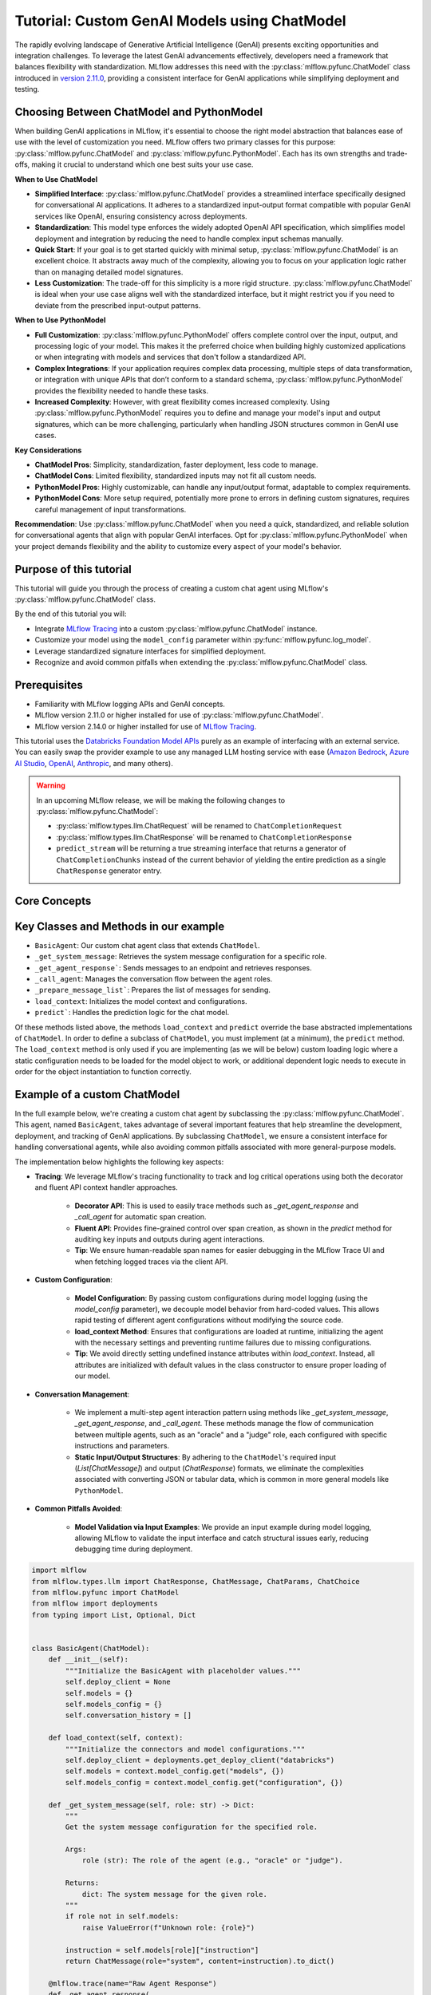 Tutorial: Custom GenAI Models using ChatModel
=============================================

The rapidly evolving landscape of Generative Artificial Intelligence (GenAI) presents exciting opportunities and integration challenges.
To leverage the latest GenAI advancements effectively, developers need a framework that balances flexibility with standardization. 
MLflow addresses this need with the :py:class:`mlflow.pyfunc.ChatModel` class introduced in 
`version 2.11.0 <https://mlflow.org/releases/2.11.0#chatmodel-interface-for-a-unified-chat-experience-with-pyfunc-models>`_, providing a 
consistent interface for GenAI applications while simplifying deployment and testing.

Choosing Between ChatModel and PythonModel
------------------------------------------

When building GenAI applications in MLflow, it's essential to choose the right model abstraction that balances ease of use with the level of 
customization you need. MLflow offers two primary classes for this purpose: :py:class:`mlflow.pyfunc.ChatModel` and 
:py:class:`mlflow.pyfunc.PythonModel`. Each has its own strengths and trade-offs, making it crucial to understand which one best suits your use case.

**When to Use ChatModel**

- **Simplified Interface**: :py:class:`mlflow.pyfunc.ChatModel` provides a streamlined interface specifically designed for conversational AI applications. 
  It adheres to a standardized input-output format compatible with popular GenAI services like OpenAI, ensuring consistency across deployments.
  
- **Standardization**: This model type enforces the widely adopted OpenAI API specification, which simplifies model deployment and integration 
  by reducing the need to handle complex input schemas manually.

- **Quick Start**: If your goal is to get started quickly with minimal setup, :py:class:`mlflow.pyfunc.ChatModel` is an excellent choice. It abstracts away 
  much of the complexity, allowing you to focus on your application logic rather than on managing detailed model signatures.

- **Less Customization**: The trade-off for this simplicity is a more rigid structure. :py:class:`mlflow.pyfunc.ChatModel` is ideal when your use case aligns 
  well with the standardized interface, but it might restrict you if you need to deviate from the prescribed input-output patterns.

**When to Use PythonModel**

- **Full Customization**: :py:class:`mlflow.pyfunc.PythonModel` offers complete control over the input, output, and processing logic of your model. This makes 
  it the preferred choice when building highly customized applications or when integrating with models and services that don't follow a standardized API.

- **Complex Integrations**: If your application requires complex data processing, multiple steps of data transformation, or integration with 
  unique APIs that don’t conform to a standard schema, :py:class:`mlflow.pyfunc.PythonModel` provides the flexibility needed to handle these tasks.

- **Increased Complexity**: However, with great flexibility comes increased complexity. Using :py:class:`mlflow.pyfunc.PythonModel` requires you to define and manage 
  your model's input and output signatures, which can be more challenging, particularly when handling JSON structures common in GenAI use cases.

**Key Considerations**

- **ChatModel Pros**: Simplicity, standardization, faster deployment, less code to manage.
- **ChatModel Cons**: Limited flexibility, standardized inputs may not fit all custom needs.
- **PythonModel Pros**: Highly customizable, can handle any input/output format, adaptable to complex requirements.
- **PythonModel Cons**: More setup required, potentially more prone to errors in defining custom signatures, requires careful management of input transformations.

**Recommendation**: Use :py:class:`mlflow.pyfunc.ChatModel` when you need a quick, standardized, and reliable solution for conversational agents that align with 
popular GenAI interfaces. Opt for :py:class:`mlflow.pyfunc.PythonModel` when your project demands flexibility and the ability to customize every aspect of your 
model's behavior.

Purpose of this tutorial
------------------------

This tutorial will guide you through the process of creating a custom chat agent using MLflow's :py:class:`mlflow.pyfunc.ChatModel` class. 

By the end of this tutorial you will:

- Integrate `MLflow Tracing <../tracing/index.html>`_ into a custom :py:class:`mlflow.pyfunc.ChatModel` instance.
- Customize your model using the ``model_config`` parameter within :py:func:`mlflow.pyfunc.log_model`.
- Leverage standardized signature interfaces for simplified deployment.
- Recognize and avoid common pitfalls when extending the :py:class:`mlflow.pyfunc.ChatModel` class.

.. contents::
   :local:

Prerequisites
-------------

- Familiarity with MLflow logging APIs and GenAI concepts.
- MLflow version 2.11.0 or higher installed for use of :py:class:`mlflow.pyfunc.ChatModel`.
- MLflow version 2.14.0 or higher installed for use of `MLflow Tracing <../tracing/index.html>`_.

This tutorial uses the `Databricks Foundation Model APIs <https://docs.databricks.com/en/machine-learning/foundation-models/index.html>`_ purely as
an example of interfacing with an external service. You can easily swap the 
provider example to use any managed LLM hosting service with ease (`Amazon Bedrock <https://docs.aws.amazon.com/bedrock/latest/userguide/what-is-bedrock.html>`_,
`Azure AI Studio <https://learn.microsoft.com/en-us/azure/ai-studio/concepts/deployments-overview>`_, 
`OpenAI <https://platform.openai.com/docs/libraries/python-library>`_, `Anthropic <https://docs.anthropic.com/en/api/client-sdks#python>`_, and many others).

.. warning::

    In an upcoming MLflow release, we will be making the following changes to :py:class:`mlflow.pyfunc.ChatModel`:

    - :py:class:`mlflow.types.llm.ChatRequest` will be renamed to ``ChatCompletionRequest``
    - :py:class:`mlflow.types.llm.ChatResponse` will be renamed to ``ChatCompletionResponse``
    - ``predict_stream`` will be returning a true streaming interface that returns a generator of ``ChatCompletionChunks`` instead of the current behavior of yielding the entire prediction as a single ``ChatResponse`` generator entry.


Core Concepts
-------------

.. tabs::

    .. tab::  Tracing

        .. raw:: html

            <h3>Tracing Customization for GenAI</h3>
        
        |

        `MLflow Tracing <../tracing/index.html>`_ allows you to monitor and log the execution of your model's methods, providing valuable insights during debugging and performance optimization.

        In our example ``BasicAgent`` implementation we utilize two separate APIs for the initiation of trace spans: the decorator API and the fluent API. 

        .. raw:: html

            <h4>Decorator API</h4>

        .. code-block:: python

            @mlflow.trace
            def _get_system_message(self, role: str) -> Dict:
                if role not in self.models:
                    raise ValueError(f"Unknown role: {role}")

                instruction = self.models[role]["instruction"]
                return ChatMessage(role="system", content=instruction).to_dict()
        
        Using the :py:func:`@mlflow.trace <mlflow.trace>` tracing decorator is the simplest way to add tracing functionality to functions and methods. By default, a span that is generated from 
        the application of this decorator will utilize the name of the function as the name of the span. It is possible to override this naming, as well as
        other parameters associated with the span, as follows:

        .. code-block:: python

            @mlflow.trace(name="custom_span_name", attributes={"key": "value"}, span_type="func")
            def _get_system_message(self, role: str) -> Dict:
                if role not in self.models:
                    raise ValueError(f"Unknown role: {role}")

                instruction = self.models[role]["instruction"]
                return ChatMessage(role="system", content=instruction).to_dict()
        
        .. tip::
            It is always advised to set a human-readable name for any span that you generate, particularly if you are instrumenting private or generically 
            named functions or methods. The MLflow Trace UI will display the name of the function or method by default, which can be confusing to follow 
            if your functions and methods are ambiguously named.

        .. raw:: html

            <h4>Fluent API</h4>

        The :py:func:`fluent APIs <mlflow.start_span>` context handler implementation for initiating spans is useful when you need full control of the logging of each aspect of the span's data. 
        
        The example from our application for ensuring that we're capturing the parameters that are set when loading the model via the ``load_context`` method is 
        shown below. We are pulling from the instance attributes ``self.models_config`` and ``self.models`` to set the attributes of the span.

        .. code-block:: python

            with mlflow.start_span("Audit Agent") as root_span:
                root_span.set_inputs(messages)
                attributes = {**params.to_dict(), **self.models_config, **self.models}
                root_span.set_attributes(attributes)
                # More span manipulation...

        .. raw:: html

            <h4>Traces in the MLflow UI</h4>

        After running our example that includes these combined usage patterns for trace span generation and instrumentation, 

        .. figure:: ../../_static/images/llms/chat-model-guide/agent-trace-ui.png
            :alt: Traces in the MLflow UI for the Agent example
            :width: 100%
            :align: center
        
    .. tab:: Customization
        
        .. raw:: html

            <h3>Model Customization for GenAI</h3>
        
        |

        In order to control the behavior of our ``BasicAgent`` model without having to hard-code configuration values directly into our model logic, specifying
        configurations within the ``model_config`` parameter when logging the model gives some flexibility and versatility to our model definition.
        
        This functionality allows us to:

        - **Rapidly test** different configurations without having to make changes to source code
        - **See the configuration** that was used when logging different iterations directly in the MLflow UI
        - **Simplify the model code** by decoupling the configuration from the implementation 

        .. note::

            In our example model, we set a standard set of configurations that control the behavior of the ``BasicAgent``. The configuration 
            structure expected by the code is a dictionary with the following components:

            - ``models``: Defines the per-agent configurations.
            - ``(model_name)``: Represents the role of the agent. This section contains:

                - ``endpoint``: The specific model type being used by the agent.
                - ``instruction``: The prompt given to the model, describing its role and responsibilities.
                - ``temperature``: The temperature setting controlling response variability.
                - ``max_tokens``: The maximum token limit for generating responses.
            
            - ``configuration``: Contains miscellaneous settings for the agent application.
            
                - ``user_response_instruction``: Provides context for the second agent by simulating a user response based on the first agent's output.

        This configuration structure definition will be:

        - **Defined when logging the model** and structured to support the needs of the model's behavior
        - **Used by the load_context method** and applied to the model when loading
        - **Logged within the MLmodel file** and will be visible within the artifact viewer in the MLflow UI

        The ``model_config`` values that are submitted for our ``BasicAgent`` example within this tutorial can be seen within the logged model's
        ``MLmodel`` file in the UI:

        .. figure:: ../../_static/images/llms/chat-model-guide/model-config-in-ui.png
            :alt: Model configuration in the MLflow UI
            :width: 50%
            :align: center


    .. tab:: Standardization

        .. raw:: html

            <h3>Standardization for GenAI Models</h3>
        
        |

        One of the more complex tasks associated with deploying a GenAI application with MLflow arises when attempting to build a custom implementation
        that is based on subclassing the :py:class:`mlflow.pyfunc.PythonModel` abstraction. 

        While ``PythonModel`` is recommended for custom Deep Learning and traditional Maching Learning models (such as ``sklearn`` or ``torch`` models that require
        additional processing logic apart from that of a base model), there are internal manipulations of the input data that occur
        when serving these models that introduce unneccessary complications with GenAI applications. 

        Due to the fact that DL and traditional ML models largely rely on structured data, when input data is passed via a REST interface for model serving,
        the ``PythonModel`` implementation will convert JSON data into ``pandas.DataFrame`` or ``numpy`` objects. This conversion creates a confusing and difficult to
        debug scenario when using GenAI models. GenAI implementations generally deal exclusively with JSON-conformant data structures and have no tabular 
        representation that makes intuitive sense, thereby creating a frustrating and complex conversion interface needed to make application deployment function
        correctly. 

        To simplify this problem, the :py:class:`mlflow.pyfunc.ChatModel` class was created to provide a simpler interface for handling of the data
        passed into and returned from a call to the ``predict()`` method on custom Python models serving GenAI use cases. 

        In the example tutorial code below, we subclass ``ChatModel`` in order to utilize this simplified interface with its immutable input and output 
        formats. Because of this immutability, we don't have to reason about model signatures, and can instead directly use API standards that have 
        been broadly accepted throughout the GenAI industry. 

        To illustrate why it is preferred to use ``ChatModel`` as a super class to custom GenAI implementations in MLflow, here is the signature that
        would otherwise need to be defined and supplied during model logging to conform to the ``OpenAI`` API spec as of September 2024:

        **Input Schema** as a ``dict``:

        .. code-block:: python

            [
                {
                    "type": "array",
                    "items": {
                        "type": "object",
                        "properties": {
                            "content": {"type": "string", "required": True},
                            "name": {"type": "string", "required": False},
                            "role": {"type": "string", "required": True},
                        },
                    },
                    "name": "messages",
                    "required": True,
                },
                {"type": "double", "name": "temperature", "required": False},
                {"type": "long", "name": "max_tokens", "required": False},
                {"type": "array", "items": {"type": "string"}, "name": "stop", "required": False},
                {"type": "long", "name": "n", "required": False},
                {"type": "boolean", "name": "stream", "required": False},
                {"type": "double", "name": "top_p", "required": False},
                {"type": "long", "name": "top_k", "required": False},
                {"type": "double", "name": "frequency_penalty", "required": False},
                {"type": "double", "name": "presence_penalty", "required": False},
            ]

        .. note::

            Agent-based (tool-calling) schemas are significantly more complex than the simpler chat interface example shown above. As GenAI frameworks and services 
            evolve with increasingly sophisticated capabilities and features, the complexity of these interfaces will grow, making manual schema definitions a 
            challenging and time-consuming task. The structured input validation provided by the MLflow :py:class:`mlflow.pyfunc.ChatModel` interface removes the burden of defining and 
            managing these intricate signatures manually. By leveraging these pre-defined schemas, you gain robust input type safety and validation, ensuring your 
            deployed applications handle inputs consistently and correctly without additional effort. This approach not only reduces the risk of errors but also 
            streamlines the development process, allowing you to focus on building impactful GenAI solutions without the overhead of managing complex input specifications.


        By using :py:class:`mlflow.pyfunc.ChatModel` to base a custom implementation off of, we don't have to reason about this complex signature.
        It is provided for us.

        The only two considerations to be aware of when interfacing with the static signatures of ``ChatModel`` are:
         
        - If the service that your custom implementation is interfacing with doesn't adhere to the ``OpenAI`` spec, you will need to extract data from the
          standard structure of :py:class:`mlflow.types.llm.ChatMessage` and :py:class:`mlflow.types.llm.ChatParams` and ensure that it conforms to what 
          your service is expecting. 

        - The returned response from ``predict`` should adhere to the output structure defined within the ``ChatModel`` output signature: 
          :py:class:`mlflow.types.llm.ChatResponse`. 
    
    .. tab:: Pitfalls

        .. raw:: html

            <h3>Common GenAI pitfalls in MLflow</h3>
        
        |

        There are a number of ways that building a custom implementation for a GenAI use case can be frustrating or not intuitive. Here are some of the
        most common that we've heard from our users:

        .. raw:: html

            <h4>Not using a supported flavor</h4>

        If you're working with a library that is natively supported in MLflow, leveraging the built-in support for logging and loading your implementation
        will always be easier than implementing a custom model. It is recommended to check the `supported GenAI flavors <../index.html#native-mlflow-flavors-for-llms>`_
        to see if there is a built-in solution that will meet your use case needs in one of the many integrations that are available.

        .. raw:: html

            <h4>Misinterpreting what <code>load_context</code> does</h4>

        While subclassing one of the base model types for a custom model, it may appear that the class definition is a "what you see is what you get" standard
        Python class. However, when loading your custom model instance, the ``load_context`` method is actually called by another loader object. 

        Because of the implementation, you **cannot have direct assignment of undefined instance attributes** within ``load_context``. 

        For example, this does not work:

        .. code-block:: python

            from mlflow.pyfunc import ChatModel


            class MyModel(ChatModel):
                def __init__(self):
                    self.state = []

                def load_context(self, context):
                    # This will fail on load as the instance attribute self.my_model_config is not defined
                    self.my_model_config = context.get("my_model_config")

        Instead, ensure that any instance attributes that are set by the ``load_context`` method are defined in the class constructor with a
        placeholder value:

        .. code-block:: python
            
            from mlflow.pyfunc import ChatModel


            class MyModel(ChatModel):
                def __init__(self):
                    self.state = []
                    self.my_model_config = None  # Define the attribute here

                def load_context(self, context):
                    self.my_model_config = context.get("my_model_config")

        .. raw:: html

            <h4>Failing to Handle Secrets securely</h4>
        
        It might be tempting to simplify your model's deployment by specifying authentication secrets within a configuration. However, any configuration
        data that is defined within your ``model_config`` parameters **is directly visible in the MLflow UI** and is not stored securely. 

        The recommended approach for handling sensitive configuration data such as API keys or access tokens is to utilize a Secret Manager. 
        The configuration for **what to fetch** from your secrets management system can be stored within the ``model_config`` definition and 
        your deployment environment can utilize a secure means of accessing the key reference for your secrets management service. 

        An effective place to handle secrets assignment (generally set as environment variables or passed as a part of request headers) is to 
        handle the acquisition and per-session setting within ``load_context``. If you have rotating tokens, it is worthwhile to embed the acquisition
        of secrets and re-fetching of them upon expiry as part of a retry mechanism within the call stack of ``predict``.

        .. raw:: html

            <h4>Failing to use <code>input_example</code></h4>  

        While it may seem that providing an ``input_example`` when logging a model in MLflow is purely for cosmetic purposes within the artifact view
        display within the MLflow UI, there is an additional bit of functionality that makes providing this data very useful, particularly for GenAI
        use cases. 

        When an ``input_example`` is provided, MLflow will call your model's ``predict`` method with the example data to validate that the input is
        compatible with the model object that you are logging. If there are any failures that occur, you will receive an error message detailing
        what is wrong with the input syntax. This is very beneficial to ensure that, at the point of logging, you can ensure that your expected
        input interface structure is what will be allowable for the deployed model, thereby saving you hours of debugging and troubleshooting later
        when attempting to deploy your solution. 

        It is **highly recommended** to supply this example during logging.

        .. raw:: html

            <h4>Failing to handle retries for Rate Limits being hit</h4> 

        Nearly all GenAI provider services impose rate limits and token-based usage limits to prevent disruption to their service or to help protect
        users from unexpected bills. When limits are reached, it is important that your prediction logic is robust to handle these failures to ensure
        that a user of your deployed application understands why their request was not successful.

        It can be beneficial to introduce retry logic for certain errors, particularly those involving transient connection issues or per-unit-of-time 
        request limits.  


        .. raw:: html

            <h4>Not validating before deployment</h4>
        
        The process of deploying a GenAI application can a significant amount of time. When an implementation is finally ready to be submitted to a 
        serving environment, the last thing that you want to deal with is a model that is incapable of being served due to some issue with a decoded 
        JSON payload being submitted to your model's ``predict()`` method. 

        MLflow offers the :py:func:`mlflow.models.validate_serving_input` API to ensure that the model that you have logged is capable of being interacted 
        with by emulating the data processing that occurs with a deployed model. 

        To use this API, simply navigate to your logged model with the MLflow UI's artifact viewer. The model display pane on the right side of
        the artifact viewer contains the code snippet that you can execute in an interactive environment to ensure that your model is ready to 
        deploy. 

        For the example in this tutorial, this is the generated code that is copied from the artifact viewer display:

        .. code-block:: python

            from mlflow.models import validate_serving_input

            model_uri = "runs:/8935b7aff5a84f559b5fcc2af3e2ea31/model"

            # The model is logged with an input example. MLflow converts
            # it into the serving payload format for the deployed model endpoint,
            # and saves it to 'serving_input_payload.json'
            serving_payload = """{
            "messages": [
                {
                "role": "user",
                "content": "What is a good recipe for baking scones that doesn't require a lot of skill?"
                }
            ],
            "temperature": 1.0,
            "n": 1,
            "stream": false
            }"""

            # Validate the serving payload works on the model
            validate_serving_input(model_uri, serving_payload)


Key Classes and Methods in our example
--------------------------------------

- ``BasicAgent``: Our custom chat agent class that extends ``ChatModel``.
- ``_get_system_message``: Retrieves the system message configuration for a specific role.
- ``_get_agent_response```: Sends messages to an endpoint and retrieves responses.
- ``_call_agent``: Manages the conversation flow between the agent roles.
- ``_prepare_message_list```: Prepares the list of messages for sending.
- ``load_context``: Initializes the model context and configurations.
- ``predict```: Handles the prediction logic for the chat model.

Of these methods listed above, the methods ``load_context`` and ``predict`` override the base abstracted implementations of ``ChatModel``. In order to 
define a subclass of ``ChatModel``, you must implement (at a minimum), the ``predict`` method. The ``load_context`` method is only used if you are implementing (as we 
will be below) custom loading logic where a static configuration needs to be loaded for the model object to work, or additional dependent logic needs
to execute in order for the object instantiation to function correctly. 


Example of a custom ChatModel
-----------------------------

In the full example below, we're creating a custom chat agent by subclassing the :py:class:`mlflow.pyfunc.ChatModel`. This agent, named ``BasicAgent``, 
takes advantage of several important features that help streamline the development, deployment, and tracking of GenAI applications. By subclassing ``ChatModel``, 
we ensure a consistent interface for handling conversational agents, while also avoiding common pitfalls associated with more general-purpose models.

The implementation below highlights the following key aspects:

- **Tracing**: We leverage MLflow's tracing functionality to track and log critical operations using both the decorator and fluent API context handler approaches. 
    
    - **Decorator API**: This is used to easily trace methods such as `_get_agent_response` and `_call_agent` for automatic span creation.
    - **Fluent API**: Provides fine-grained control over span creation, as shown in the `predict` method for auditing key inputs and outputs during agent interactions.
    - **Tip**: We ensure human-readable span names for easier debugging in the MLflow Trace UI and when fetching logged traces via the client API.

- **Custom Configuration**: 
    
    - **Model Configuration**: By passing custom configurations during model logging (using the `model_config` parameter), we decouple model behavior from 
      hard-coded values. This allows rapid testing of different agent configurations without modifying the source code.
    - **load_context Method**: Ensures that configurations are loaded at runtime, initializing the agent with the necessary settings and preventing runtime 
      failures due to missing configurations.
    - **Tip**: We avoid directly setting undefined instance attributes within `load_context`. Instead, all attributes are initialized with default 
      values in the class constructor to ensure proper loading of our model.

- **Conversation Management**: 
    
    - We implement a multi-step agent interaction pattern using methods like `_get_system_message`, `_get_agent_response`, and `_call_agent`. These 
      methods manage the flow of communication between multiple agents, such as an "oracle" and a "judge" role, each configured with specific instructions
      and parameters.
    - **Static Input/Output Structures**: By adhering to the ``ChatModel``'s required input (`List[ChatMessage]`) and output (`ChatResponse`) formats, 
      we eliminate the complexities associated with converting JSON or tabular data, which is common in more general models like ``PythonModel``.

- **Common Pitfalls Avoided**:
    
    - **Model Validation via Input Examples**: We provide an input example during model logging, allowing MLflow to validate the input interface and catch
      structural issues early, reducing debugging time during deployment.

.. code-block:: python

    import mlflow
    from mlflow.types.llm import ChatResponse, ChatMessage, ChatParams, ChatChoice
    from mlflow.pyfunc import ChatModel
    from mlflow import deployments
    from typing import List, Optional, Dict


    class BasicAgent(ChatModel):
        def __init__(self):
            """Initialize the BasicAgent with placeholder values."""
            self.deploy_client = None
            self.models = {}
            self.models_config = {}
            self.conversation_history = []

        def load_context(self, context):
            """Initialize the connectors and model configurations."""
            self.deploy_client = deployments.get_deploy_client("databricks")
            self.models = context.model_config.get("models", {})
            self.models_config = context.model_config.get("configuration", {})

        def _get_system_message(self, role: str) -> Dict:
            """
            Get the system message configuration for the specified role.

            Args:
                role (str): The role of the agent (e.g., "oracle" or "judge").

            Returns:
                dict: The system message for the given role.
            """
            if role not in self.models:
                raise ValueError(f"Unknown role: {role}")

            instruction = self.models[role]["instruction"]
            return ChatMessage(role="system", content=instruction).to_dict()

        @mlflow.trace(name="Raw Agent Response")
        def _get_agent_response(
            self, message_list: List[Dict], endpoint: str, params: Optional[dict] = None
        ) -> Dict:
            """
            Call the agent endpoint to get a response.

            Args:
                message_list (List[Dict]): List of messages for the agent.
                endpoint (str): The agent's endpoint.
                params (Optional[dict]): Additional parameters for the call.

            Returns:
                dict: The response from the agent.
            """
            response = self.deploy_client.predict(
                endpoint=endpoint, inputs={"messages": message_list, **(params or {})}
            )
            return response["choices"][0]["message"]

        @mlflow.trace(name="Agent Call")
        def _call_agent(
            self, message: ChatMessage, role: str, params: Optional[dict] = None
        ) -> Dict:
            """
            Prepares and sends the request to a specific agent based on the role.

            Args:
                message (ChatMessage): The message to be processed.
                role (str): The role of the agent (e.g., "oracle" or "judge").
                params (Optional[dict]): Additional parameters for the call.

            Returns:
                dict: The response from the agent.
            """
            system_message = self._get_system_message(role)
            message_list = self._prepare_message_list(system_message, message)

            # Fetch agent response
            agent_config = self.models[role]
            response = self._get_agent_response(
                message_list, agent_config["endpoint"], params
            )

            # Update conversation history
            self.conversation_history.extend([message.to_dict(), response])
            return response

        @mlflow.trace(name="Assemble Conversation")
        def _prepare_message_list(
            self, system_message: Dict, user_message: ChatMessage
        ) -> List[Dict]:
            """
            Prepare the list of messages to send to the agent.

            Args:
                system_message (dict): The system message dictionary.
                user_message (ChatMessage): The user message.

            Returns:
                List[dict]: The complete list of messages to send.
            """
            user_prompt = {
                "role": "user",
                "content": self.models_config.get(
                    "user_response_instruction", "Can you make the answer better?"
                ),
            }
            if self.conversation_history:
                return [system_message, *self.conversation_history, user_prompt]
            else:
                return [system_message, user_message.to_dict()]

        def predict(
            self, context, messages: List[ChatMessage], params: Optional[ChatParams] = None
        ) -> ChatResponse:
            """
            Predict method to handle agent conversation.

            Args:
                context: The MLflow context.
                messages (List[ChatMessage]): List of messages to process.
                params (Optional[ChatParams]): Additional parameters for the conversation.

            Returns:
                ChatResponse: The structured response object.
            """
            # Use the fluent API context handler to have added control over what is included in the span
            with mlflow.start_span(name="Audit Agent") as root_span:
                # Add the user input to the root span
                root_span.set_inputs(messages)

                # Add attributes to the root span
                attributes = {**params.to_dict(), **self.models_config, **self.models}
                root_span.set_attributes(attributes)

                # Initiate the conversation with the oracle
                oracle_params = self._get_model_params("oracle")
                oracle_response = self._call_agent(messages[0], "oracle", oracle_params)

                # Process the response with the judge
                judge_params = self._get_model_params("judge")
                judge_response = self._call_agent(
                    ChatMessage(**oracle_response), "judge", judge_params
                )

                # Reset the conversation history and return the final response
                self.conversation_history = []

                output = ChatResponse(
                    choices=[ChatChoice(index=0, message=ChatMessage(**judge_response))],
                    usage={},
                    model=judge_params.get("endpoint", "unknown"),
                )

                root_span.set_outputs(output)

            return output

        def _get_model_params(self, role: str) -> dict:
            """
            Retrieves model parameters for a given role.

            Args:
                role (str): The role of the agent (e.g., "oracle" or "judge").

            Returns:
                dict: A dictionary of parameters for the agent.
            """
            role_config = self.models.get(role, {})

            return {
                "temperature": role_config.get("temperature", 0.5),
                "max_tokens": role_config.get("max_tokens", 500),
            }

Now that we have our model defined, the process of logging it has only a single step that is required to be taken before logging: 
we need to define the configuration for our model to be initialized with. This is done by defining our ``model_config`` configuration.

Setting our ``model_config`` values
-----------------------------------

Before logging the model, we need to define the configuration that governs the behavior of our model's agents. This decoupling of configuration from the core logic of the model allows us to easily test and compare different agent behaviors without needing to modify the model implementation. By using a flexible configuration system, we can efficiently experiment with different settings, making it much easier to iterate and fine-tune our model.

Why Decouple Configuration?
~~~~~~~~~~~~~~~~~~~~~~~~~~~

In the context of Generative AI (GenAI), agent behavior can vary greatly depending on the instruction sets and parameters (such as ``temperature`` or 
``max_tokens``) given to each agent. If we hardcoded these configurations directly into our model's logic, each new test would require changing the 
model's source code, leading to:

- **Inefficiency**: Changing source code for each test slows down the experimentation process.
- **Increased Risk of Errors**: Constantly modifying the source increases the chance of introducing bugs or unintended side effects.
- **Lack of Reproducibility**: Without a clear separation between code and configuration, tracking and reproducing the exact configuration used for 
  a particular result becomes challenging.

By setting these values externally via the ``model_config`` parameter, we make the model flexible and adaptable to different test scenarios. 
This approach also integrates seamlessly with MLflow's evaluation tools, such as :py:func:`mlflow.evaluate`, which allows you to compare model 
outputs across different configurations systematically.

Defining the Model Configuration
~~~~~~~~~~~~~~~~~~~~~~~~~~~~~~~~

The configuration consists of two main sections:

1. **Models**: This section defines agent-specific configurations, such as the ``judge`` and ``oracle`` roles in this example. Each agent has:
   
   - An **endpoint**: Specifies the model type or service being used for this agent.
   - An **instruction**: Defines the role and responsibilities of the agent (e.g., answering questions, evaluating responses).
   - **Temperature and Max Tokens**: Controls the generation variability (``temperature``) and token limit for responses.

2. **General Configuration**: Additional settings for the overall behavior of the model, such as how user responses should be framed for subsequent agents.

.. note:: 
    
    There are two options available for setting a model configuration: directly within the logging code (shown below) or by writing a configuration file 
    in ``yaml`` format to a local location whose path can be specified when defining the ``model_config`` argument during logging. To learn more about 
    how the ``model_config`` parameter is utilized, `see the guide on model_config usage <../../models.html#python-function-model-interfaces>`_.

Here's how we set the configuration for our agents:

.. code-block:: python

   model_config = {
       "models": {
           "judge": {
               "endpoint": "databricks-meta-llama-3-1-405b-instruct",
               "instruction": (
                   "You are an evaluator of answers provided by others. Based on the context of both the question and the answer, "
                   "provide a corrected answer if it is incorrect; otherwise, enhance the answer with additional context and explanation."
               ),
               "temperature": 0.5,
               "max_tokens": 2000,
           },
           "oracle": {
               "endpoint": "databricks-mixtral-8x7b-instruct",
               "instruction": (
                   "You are a knowledgeable source of information that excels at providing detailed, but brief answers to questions. "
                   "Provide an answer to the question based on the information provided."
               ),
               "temperature": 0.9,
               "max_tokens": 5000,
           },
       },
       "configuration": {
           "user_response_instruction": "Can you evaluate and enhance this answer with the provided contextual history?"
       },
   }

Benefits of External Configuration
~~~~~~~~~~~~~~~~~~~~~~~~~~~~~~~~~~

- **Flexibility**: The decoupled configuration allows us to easily switch or adjust model behavior without modifying the core logic. For example, we can 
  change the model's instructions or adjust the ``temperature`` to test different levels of creativity in the responses.
  
- **Scalability**: As more agents are added to the system or new roles are introduced, we can extend this configuration without cluttering the model's 
  code. This separation keeps the codebase cleaner and more maintainable.

- **Reproducibility and Comparison**: By keeping configuration external, we can log the specific settings used in each run with MLflow. This makes it 
  easier to reproduce results and compare different experiments, ensuring a robust evaluation and adjudication process to select the best performing
  configuration.

With the configuration in place, we're now ready to log the model and run experiments using these settings. By leveraging MLflow's powerful tracking 
and logging features, we'll be able to manage the experiments efficiently and extract valuable insights from the agent's responses.

Defining an Input Example
-------------------------

Before logging our model, it's important to provide an ``input_example`` that demonstrates how to interact with the model. This example serves several key purposes:

- **Validation at Logging Time**: Including an ``input_example`` allows MLflow to execute the ``predict`` method using this example during the logging 
  process. This helps validate that your model can handle the expected input format and catch any issues early.

- **UI Representation**: The ``input_example`` is displayed in the MLflow UI under the model's artifacts. This provides a convenient reference for 
  users to understand the expected input structure when interacting with the deployed model.

By providing an input example, you ensure that your model is tested with real data, increasing confidence that it will behave as expected when deployed.

.. tip::

    When defining your GenAI application using the :py:class:`mlflow.pyfunc.ChatModel`, a default placeholder input example will be used if none is provided. 
    If you notice an unfamiliar or generic input example in the MLflow UI’s artifact viewer, it's likely the default placeholder assigned by the system. 
    To avoid this, ensure you specify a custom input example when saving your model.


Here's the input example we'll use:

.. code-block:: python

    input_example = {
        "messages": [
            {
                "role": "user",
                "content": "What is a good recipe for baking scones that doesn't require a lot of skill?",
            }
        ]
    }

This example represents a user asking for an easy scone recipe. It aligns with the input structure expected by our ``BasicAgent`` model, which processes a 
list of messages where each message includes a ``role`` and ``content``.

**Benefits of Providing an Input Example:**

- **Execution and Validation**: MLflow will pass this ``input_example`` to the model's ``predict`` method during logging to ensure that it can process 
  the input without errors. Any issues with input handling, such as incorrect data types or missing fields, will be caught at this stage, saving you time 
  debugging later.

- **User Interface Display**: The ``input_example`` will be visible in the MLflow UI within the model artifact view section. This helps users understand 
  the format of input data the model expects, making it easier to interact with the model once it's deployed.

- **Deployment Confidence**: By validating the model with an example input upfront, you gain additional assurance that the model will function correctly 
  in a production environment, reducing the risk of unexpected behavior after deployment.

Including an ``input_example`` is a simple yet powerful step to verify that your model is ready for deployment and will behave as expected when 
receiving input from users.


Logging and Loading our custom Agent
------------------------------------

To log and load the model using MLflow, use:

.. code-block:: python

    with mlflow.start_run():
        model_info = mlflow.pyfunc.log_model(
            "model",
            python_model=BasicAgent(),
            model_config=model_config,
            input_example=input_example,
        )

    loaded = mlflow.pyfunc.load_model(model_info.model_uri)

    response = loaded.predict(
        {
            "messages": [
                {
                    "role": "user",
                    "content": "What is the best material to make a baseball bat out of?",
                }
            ]
        }
    )

Conclusion
----------

In this tutorial, you have explored the process of creating a custom GenAI chat agent using MLflow's :py:class:`mlflow.pyfunc.ChatModel` class.
We demonstrated how to implement a flexible, scalable, and standardized approach to managing the deployment of GenAI applications, enabling you 
to harness the latest advancements in AI, even for libraries and frameworks that are not yet natively supported with a named flavor in MLflow.

By using ``ChatModel`` instead of the more generic ``PythonModel``, you can avoid many of the common pitfalls associated with deploying GenAI by
leveraging the benefits of immutable signature interfaces that are consistent across any of your deployed GenAI interfaces, simplifying the
use of all of your solutions by providing a consistent experience.

Key takeaways from this tutorial include:

- **Tracing and Monitoring**: By integrating tracing directly into the model, you gain valuable insights into the internal workings of your application,
  making debugging and optimization more straightforward. Both the decorator and fluent API approaches offer versatile ways to manage tracing for
  critical operations.

- **Flexible Configuration Management**: Decoupling configurations from your model code ensures that you can rapidly test and iterate without
  modifying source code. This approach not only streamlines experimentation but also enhances reproducibility and scalability as your application evolves.

- **Standardized Input and Output Structures**: Leveraging the static signatures of ``ChatModel`` simplifies the complexities of deploying and
  serving GenAI models. By adhering to established standards, you reduce the friction typically associated with integrating and validating input/output formats.

- **Avoiding Common Pitfalls**: Throughout the implementation, we highlighted best practices to avoid common issues, such as proper handling 
  of secrets, validating input examples, and understanding the nuances of loading context. Following these practices ensures that your model 
  remains secure, robust, and reliable in production environments.

- **Validation and Deployment Readiness**: The importance of validating your model before deployment cannot be overstated. By using tools 
  like :py:func:`mlflow.models.validate_serving_input`, you can catch and resolve potential deployment issues early, saving time and effort 
  during the production deployment process.

As the landscape of Generative AI continues to evolve, building adaptable and standardized models will be crucial to leveraging the exciting
and powerful capabilities that will be unlocked in the months and years ahead. The approach covered in this tutorial equips you with a robust 
framework for integrating and managing GenAI technologies within MLflow, empowering you to develop, track, and deploy sophisticated AI solutions with ease.

We encourage you to extend and customize this foundational example to suit your specific needs and explore further enhancements. By leveraging 
MLflow's growing capabilities, you can continue to refine your GenAI models, ensuring they deliver impactful and reliable results in any application.
